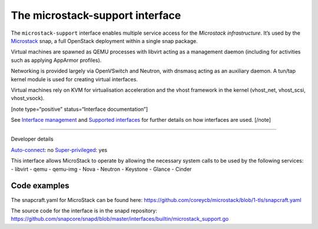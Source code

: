 .. 26505.md

.. \_the-microstack-support-interface:

The microstack-support interface
================================

The ``microstack-support`` interface enables multiple service access for the *Microstack infrastructure*. It’s used by the `Microstack <https://microstack.run/>`__ snap, a full OpenStack deployment within a single snap package.

Virtual machines are spawned as QEMU processes with libvirt acting as a management daemon (including for activities such as applying AppArmor profiles).

Networking is provided largely via OpenVSwitch and Neutron, with dnsmasq acting as an auxiliary daemon. A tun/tap kernel module is used for creating virtual interfaces.

Virtual machines rely on KVM for virtualisation acceleration and the vhost framework in the kernel (vhost_net, vhost_scsi, vhost_vsock).

[note type=“positive” status=“Interface documentation”]

See `Interface management <interface-management.md>`__ and `Supported interfaces <supported-interfaces.md>`__ for further details on how interfaces are used. [/note]

--------------

.. raw:: html

   <h2 id="the-microstack-support-interface-heading--dev-details">

Developer details

.. raw:: html

   </h2>

`Auto-connect <interface-management.md#the-microstack-support-interface-heading--auto-connections>`__: no `Super-privileged <super-privileged-interfaces.md>`__: yes

This interface allows MicroStack to operate by allowing the necessary system calls to be used by the following services: - libvirt - qemu - qemu-img - Nova - Neutron - Keystone - Glance - Cinder

Code examples
-------------

The snapcraft.yaml for MicroStack can be found here: https://github.com/coreycb/microstack/blob/1-tls/snapcraft.yaml

The source code for the interface is in the snapd repository: https://github.com/snapcore/snapd/blob/master/interfaces/builtin/microstack_support.go
